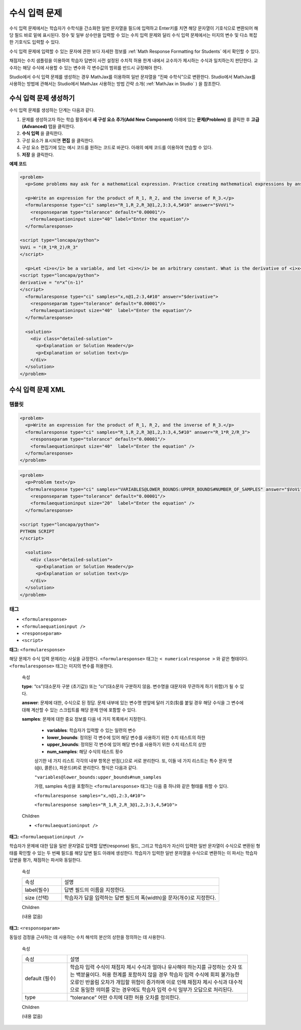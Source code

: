.. _Math Expression Input:

####################################
수식 입력 문제
####################################

수식 입력 문제에서는 학습자가 수학식을 간소화한 일반 문자열을 필드에 입력하고 Enter키를 치면 해당 문자열이 기호식으로 변환되어 해당 필드 바로 밑에 표시된다. 정수 및 일부 상수만을 입력할 수 있는 수치 입력 문제와 달리 수식 입력 문제에서는 미지의 변수 및 다소 복잡한 기호식도 입력할 수 있다. 

.. image:: ../../../shared/building_and_running_chapters/Images/MathExpressionInputExample.png
 :alt: Image of math expression input problem

수식 입력 문제에 입력할 수 있는 문자에 관한 보다 자세한 정보를 :ref:`Math Response Formatting for Students` 에서 확인할 수 있다.

채점자는 수치 샘플링을 이용하여 학습자 답변이 사전 설정된 수치적 허용 한계 내에서 교수자가 제시하는 수식과 일치하는지 판단한다. 교수자는 해당 수식에 사용할 수 있는 변수와 각 변수값의 범위를 반드시 규정해야 한다.

.. 주의:: 현재까지 수식 입력 문제에서는 음수를 분수로 거듭제곱한 표현(예: (-1)^(1/2))을 입력할 수 없다. 그러나 복소수의 분수 거듭제곱 또는 양의 비복소수의 분수 거듭제곱은 입력 가능하다.

Studio에서 수식 입력 문제를 생성하는 경우 MathJax를 이용하여 일반 문자열을 “진짜 수학식”으로 변환한다. Studio에서 MathJax를 사용하는 방법에 관해서는 Studio에서 MathJax 사용하는 방법 간략 소개( :ref:`MathJax in Studio` ) 을 참조한다.

************************************************
수식 입력 문제 생성하기
************************************************

수식 입력 문제를 생성하는 단계는 다음과 같다.

#. 문제를 생성하고자 하는 학습 활동에서 **새 구성 요소 추가(Add New Component)** 아래에 있는 **문제(Problem)** 를 클릭한 후 **고급(Advanced)** 탭을 클릭한다.
#. **수식 입력** 을 클릭한다.
#. 구성 요소가 표시되면 **편집** 을 클릭한다.
#. 구성 요소 편집기에 있는 예시 코드를 원하는 코드로 바꾼다. 아래의 예제 코드를 이용하여 연습할 수 있다.
#. **저장** 을 클릭한다.


**예제 코드**

.. code-block:: xml

  <problem>
    <p>Some problems may ask for a mathematical expression. Practice creating mathematical expressions by answering the questions below.</p>

    <p>Write an expression for the product of R_1, R_2, and the inverse of R_3.</p>
    <formularesponse type="ci" samples="R_1,R_2,R_3@1,2,3:3,4,5#10" answer="$VoVi">
      <responseparam type="tolerance" default="0.00001"/>
      <formulaequationinput size="40" label="Enter the equation"/>
    </formularesponse>

  <script type="loncapa/python">
  VoVi = "(R_1*R_2)/R_3"
  </script>

    <p>Let <i>x</i> be a variable, and let <i>n</i> be an arbitrary constant. What is the derivative of <i>x<sup>n</sup></i>?</p>
  <script type="loncapa/python">
  derivative = "n*x^(n-1)"
  </script>
    <formularesponse type="ci" samples="x,n@1,2:3,4#10" answer="$derivative">
      <responseparam type="tolerance" default="0.00001"/>
      <formulaequationinput size="40"  label="Enter the equation"/>
    </formularesponse>

    <solution>
      <div class="detailed-solution">
        <p>Explanation or Solution Header</p>
        <p>Explanation or solution text</p>
      </div>
    </solution>
  </problem>

.. _Math Expression Input Problem XML:

**********************************
수식 입력 문제 XML
**********************************

============
템플릿
============

.. code-block:: xml

  <problem>
    <p>Write an expression for the product of R_1, R_2, and the inverse of R_3.</p>
    <formularesponse type="ci" samples="R_1,R_2,R_3@1,2,3:3,4,5#10" answer="R_1*R_2/R_3">
      <responseparam type="tolerance" default="0.00001"/> 
      <formulaequationinput size="40"  label="Enter the equation" />
    </formularesponse>
  </problem>

.. code-block:: xml

  <problem>
    <p>Problem text</p>
    <formularesponse type="ci" samples="VARIABLES@LOWER_BOUNDS:UPPER_BOUNDS#NUMBER_OF_SAMPLES" answer="$VoVi">
      <responseparam type="tolerance" default="0.00001"/>
      <formulaequationinput size="20"  label="Enter the equation" />
    </formularesponse>

  <script type="loncapa/python">
  PYTHON SCRIPT
  </script>

    <solution>
      <div class="detailed-solution">
        <p>Explanation or Solution Header</p>
        <p>Explanation or solution text</p>
      </div>
    </solution>
  </problem>

====
태그
====

* ``<formularesponse>``
* ``<formulaequationinput />``
* ``<responseparam>``
* ``<script>``

**태그:** ``<formularesponse>``

해당 문제가 수식 입력 문제라는 사실을 규정한다. ``<formularesponse>`` 태그는 ``< numericalresponse >`` 와 같은 형태이다. ``<formularesponse>`` 태그는 미지의 변수를 허용한다.

  속성

  **type**: “cs”(대소문자 구분 (초기값)) 또는 “ci”(대소문자 구분하지 않음. 변수명을 대문자와 무관하게 하기 위함)가 될 수 있다.

  **answer**: 문제에 대한, 수식으로 된 정답. 문제 내부에 있는 변수명 맨앞에 달러 기호($)를 붙일 경우 해당 수식을 그 변수에 대해 계산할 수 있는 스크립트를 해당 문제 안에 포함할 수 있다.

  **samples**: 문제에 대한 중요 정보를 다음 네 가지 목록에서 지정한다.

    * **variables**: 학습자가 입력할 수 있는 일련의 변수
    * **lower_bounds**: 정의된 각 변수에 있어 해당 변수를 사용하기 위한 수치 테스트의 하한
    * **upper_bounds**: 정의된 각 변수에 있어 해당 변수를 사용하기 위한 수치 테스트의 상한
    * **num_samples**: 해당 수식의 테스트 횟수

    상기한 네 가지 리스트 각각의 내부 항목은 반점(,)으로 서로 분리한다. 또, 이들 네 가지 리스트는 특수 문자 앳(@), 콜론(:), 파운드(#)로 분리한다. 형식은 다음과 같다.

    ``"variables@lower_bounds:upper_bounds#num_samples``

    가령, samples 속성을 포함하는 ``<formularesponse>`` 태그는 다음 중 하나와 같은 형태를 취할 수 있다.

    ``<formularesponse samples="x,n@1,2:3,4#10">``

    ``<formularesponse samples="R_1,R_2,R_3@1,2,3:3,4,5#10">``

  Children

  * ``<formulaequationinput />``

**태그:** ``<formulaequationinput />``

학습자가 문제에 대한 답을 일반 문자열로 입력할 답변(response) 필드, 그리고 학습자가 자신이 입력한 일반 문자열이 수식으로 변환된 형태를 확인할 수 있는 두 번째 필드를 해당 답변 필드 아래에 생성한다. 학습자가 입력한 일반 문자열을 수식으로 변환하는 이 파서는 학습자 답변을 평가, 채점하는 파서와 동일한다.


  속성

  .. list-table::
     :widths: 20 80

     * - 속성
       - 설명
     * - label(필수)
       - 답변 필드의 이름을 지정한다.
     * - size (선택)
       - 학습자가 답을 입력하는 답변 필드의 폭(width)을 문자(개수)로 지정한다.

  Children
  
  (내용 없음)

**태그:** ``<responseparam>``

동일성 검정을 근사하는 데 사용하는 수치 해석의 분산의 상한을 정의하는 데 사용한다.

  속성

  .. list-table::
     :widths: 20 80

     * - 속성
       - 설명
     * - default (필수)
       - 학습자 입력 수식이 채점자 제시 수식과 얼마나 유사해야 하는지를 규정하는 숫자 또는 백분율이다. 허용 한계를 포함하지 않을 경우 학습자 입력 수식에 회피 불가능한 오류인 반올림 오차가 개입할 위험이 증가하며 이로 인해 채점자 제시 수식과 대수적으로 동일한 의미를 갖는 경우에도 학습자 입력 수식 일부가 오답으로 처리된다.
     * - type
       - “tolerance” 어떤 수치에 대한 허용 오차를 정의한다.

  Children
  
  (내용 없음)

